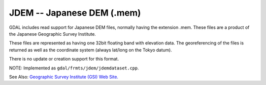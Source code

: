.. _raster.jdem:

JDEM -- Japanese DEM (.mem)
---------------------------

GDAL includes read support for Japanese DEM files, normally having the
extension .mem. These files are a product of the Japanese Geographic
Survey Institute.

These files are represented as having one 32bit floating band with
elevation data. The georeferencing of the files is returned as well as
the coordinate system (always lat/long on the Tokyo datum).

There is no update or creation support for this format.

NOTE: Implemented as ``gdal/frmts/jdem/jdemdataset.cpp``.

See Also: `Geographic Survey Institute (GSI) Web
Site. <http://www.gsi.go.jp/ENGLISH/>`__

